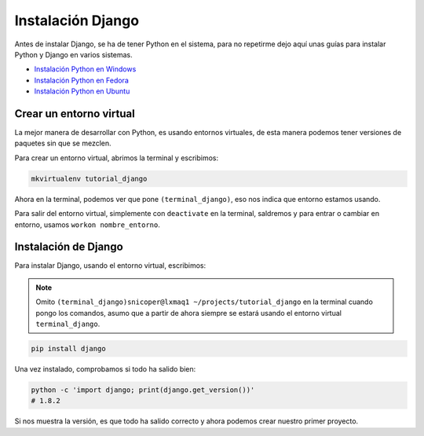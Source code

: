 .. _reference-instalacion_django:

Instalación Django
==================

Antes de instalar Django, se ha de tener Python en el sistema, para no repetirme dejo aquí unas guías para instalar Python y Django en varios sistemas.

* `Instalación Python en Windows <http://snicoper.readthedocs.org/es/latest/windows/instalacion_python_windows.html>`_
* `Instalación Python en Fedora <http://snicoper.readthedocs.org/es/latest/linux/python/instalacion_python_fedora.html>`_
* `Instalación Python en Ubuntu <http://snicoper.readthedocs.org/es/latest/linux/python/instalar_python_ubuntu.html>`_

Crear un entorno virtual
************************

La mejor manera de desarrollar con Python, es usando entornos virtuales, de esta manera podemos tener versiones de paquetes sin que se mezclen.

Para crear un entorno virtual, abrimos la terminal y escribimos:

.. code-block:: bash

    mkvirtualenv tutorial_django

Ahora en la terminal, podemos ver que pone ``(terminal_django)``, eso nos indica que entorno estamos usando.

Para salir del entorno virtual, simplemente con ``deactivate`` en la terminal, saldremos y para entrar o cambiar en entorno, usamos ``workon nombre_entorno``.

Instalación de Django
*********************

Para instalar Django, usando el entorno virtual, escribimos:

.. note::

    Omito ``(terminal_django)snicoper@lxmaq1 ~/projects/tutorial_django`` en la terminal cuando pongo los comandos, asumo que a partir de ahora siempre se estará usando el entorno virtual ``terminal_django``.

.. code-block:: bash

    pip install django

Una vez instalado, comprobamos si todo ha salido bien:

.. code-block:: bash

    python -c 'import django; print(django.get_version())'
    # 1.8.2

Si nos muestra la versión, es que todo ha salido correcto y ahora podemos crear nuestro primer proyecto.
